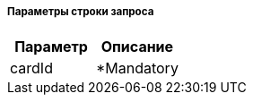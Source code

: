 ===== Параметры строки запроса
[frame="none"]
|===
| Параметр | Описание

>| cardId
<| *Mandatory

|===
